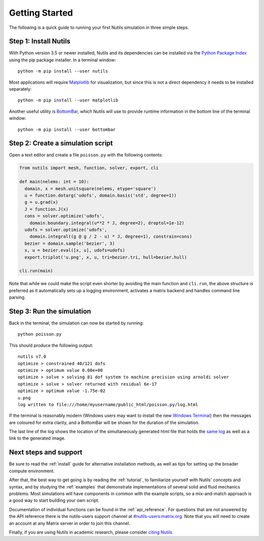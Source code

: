 Getting Started
===============

The following is a quick guide to running your first Nutils simulation in three
simple steps.


Step 1: Install Nutils
----------------------

With Python version 3.5 or newer installed, Nutils and its dependencies can be
installed via the `Python Package Index <https://pypi.org/project/nutils/>`_
using the pip package installer. In a terminal window::

    python -m pip install --user nutils

Most applications will require `Matplotlib <https://matplotlib.org/>`_ for
visualization, but since this is not a direct dependency it needs to be
installed separately::

    python -m pip install --user matplotlib

Another useful utility is `BottomBar <https://github.com/evalf/bottombar>`_,
which Nutils will use to provide runtime information in the bottom line of the
terminal window::

    python -m pip install --user bottombar


Step 2: Create a simulation script
----------------------------------

Open a text editor and create a file ``poisson.py`` with the following
contents:

.. code:: python

    from nutils import mesh, function, solver, export, cli

    def main(nelems: int = 10):
      domain, x = mesh.unitsquare(nelems, etype='square')
      u = function.dotarg('udofs', domain.basis('std', degree=1))
      g = u.grad(x)
      J = function.J(x)
      cons = solver.optimize('udofs',
        domain.boundary.integral(u**2 * J, degree=2), droptol=1e-12)
      udofs = solver.optimize('udofs',
        domain.integral((g @ g / 2 - u) * J, degree=1), constrain=cons)
      bezier = domain.sample('bezier', 3)
      x, u = bezier.eval([x, u], udofs=udofs)
      export.triplot('u.png', x, u, tri=bezier.tri, hull=bezier.hull)

    cli.run(main)

Note that while we could make the script even shorter by avoiding the main
function and ``cli.run``, the above structure is preferred as it automatically
sets up a logging environment, activates a matrix backend and handles command
line parsing.


Step 3: Run the simulation
--------------------------

Back in the terminal, the simulation can now be started by running::

    python poisson.py

This should produce the following output::

    nutils v7.0
    optimize > constrained 40/121 dofs
    optimize > optimum value 0.00e+00
    optimize > solve > solving 81 dof system to machine precision using arnoldi solver
    optimize > solve > solver returned with residual 6e-17
    optimize > optimum value -1.75e-02
    u.png
    log written to file:///home/myusername/public_html/poisson.py/log.html

If the terminal is reasonably modern (Windows users may want to install the new
`Windows Terminal <https://aka.ms/windowsterminal>`_) then the messages are
coloured for extra clarity, and a BottomBar will be shown for the duration of
the simulation.

The last line of the log shows the location of the simultaneously generated
html file that holds the `same log <_logs/examples%2B2Fpoisson.py/index.html>`_
as well as a link to the generated image.


Next steps and support
----------------------

Be sure to read the :ref:`install` guide for alternative installation methods,
as well as tips for setting up the broader compute environment.

After that, the best way to get going is by reading the :ref:`tutorial`, to
familiarize yourself with Nutils' concepts and syntax, and by studying the
:ref:`examples` that demonstrate implementations of several solid and fluid
mechanics problems. Most simulations will have components in common with the
example scripts, so a mix-and-match approach is a good way to start building
your own script.

Documentation of individual functions can be found in the :ref:`api_reference`.
For questions that are not answered by the API reference there is the
nutils-users support channel at `#nutils-users:matrix.org
<https://matrix.to/#/#nutils-users:matrix.org>`_. Note that you will need to
create an account at any Matrix server in order to join this channel.

Finally, if you are using Nutils in academic research, please consider `citing
Nutils <https://doi.org/10.5281/zenodo.822369>`_.
